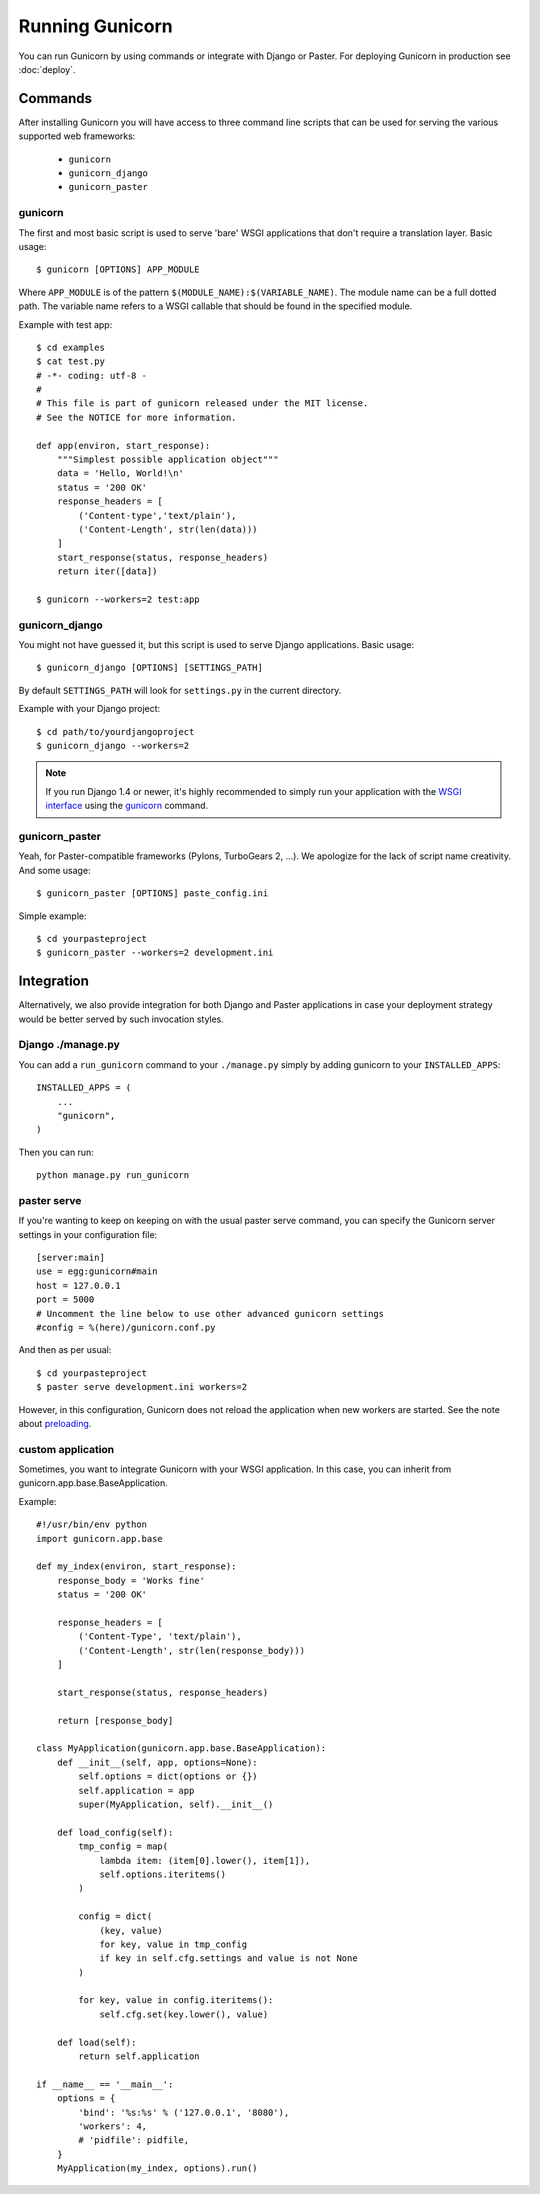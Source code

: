 ================
Running Gunicorn
================

You can run Gunicorn by using commands or integrate with Django or Paster. For
deploying Gunicorn in production see :doc:`deploy`.

Commands
========

After installing Gunicorn you will have access to three command line scripts
that can be used for serving the various supported web frameworks:

  * ``gunicorn``
  * ``gunicorn_django``
  * ``gunicorn_paster``

gunicorn
--------

The first and most basic script is used to serve 'bare' WSGI applications
that don't require a translation layer. Basic usage::

    $ gunicorn [OPTIONS] APP_MODULE

Where ``APP_MODULE`` is of the pattern ``$(MODULE_NAME):$(VARIABLE_NAME)``. The
module name can be a full dotted path. The variable name refers to a WSGI
callable that should be found in the specified module.

Example with test app::

    $ cd examples
    $ cat test.py
    # -*- coding: utf-8 -
    #
    # This file is part of gunicorn released under the MIT license.
    # See the NOTICE for more information.

    def app(environ, start_response):
        """Simplest possible application object"""
        data = 'Hello, World!\n'
        status = '200 OK'
        response_headers = [
            ('Content-type','text/plain'),
            ('Content-Length', str(len(data)))
        ]
        start_response(status, response_headers)
        return iter([data])

    $ gunicorn --workers=2 test:app

gunicorn_django
---------------

You might not have guessed it, but this script is used to serve Django
applications. Basic usage::

    $ gunicorn_django [OPTIONS] [SETTINGS_PATH]

By default ``SETTINGS_PATH`` will look for ``settings.py`` in the current
directory.

Example with your Django project::

    $ cd path/to/yourdjangoproject
    $ gunicorn_django --workers=2

.. note:: If you run Django 1.4 or newer, it's highly recommended to
    simply run your application with the `WSGI interface
    <https://docs.djangoproject.com/en/1.4/howto/deployment/wsgi/>`_ using
    the `gunicorn`_ command.

gunicorn_paster
---------------

Yeah, for Paster-compatible frameworks (Pylons, TurboGears 2, ...). We
apologize for the lack of script name creativity. And some usage::

    $ gunicorn_paster [OPTIONS] paste_config.ini

Simple example::

    $ cd yourpasteproject
    $ gunicorn_paster --workers=2 development.ini

Integration
===========

Alternatively, we also provide integration for both Django and Paster
applications in case your deployment strategy would be better served by such
invocation styles.

Django ./manage.py
------------------

You can add a ``run_gunicorn`` command to your ``./manage.py`` simply by adding
gunicorn to your ``INSTALLED_APPS``::

    INSTALLED_APPS = (
        ...
        "gunicorn",
    )

Then you can run::

    python manage.py run_gunicorn

paster serve
------------

If you're wanting to keep on keeping on with the usual paster serve command,
you can specify the Gunicorn server settings in your configuration file::

    [server:main]
    use = egg:gunicorn#main
    host = 127.0.0.1
    port = 5000
    # Uncomment the line below to use other advanced gunicorn settings
    #config = %(here)/gunicorn.conf.py

And then as per usual::

    $ cd yourpasteproject
    $ paster serve development.ini workers=2

However, in this configuration, Gunicorn does not reload the application when
new workers are started. See the note about preloading_.

.. _preloading: configure.html#preload-app


custom application
------------------

Sometimes, you want to integrate Gunicorn with your WSGI application. In this
case, you can inherit from gunicorn.app.base.BaseApplication.

Example::

    #!/usr/bin/env python
    import gunicorn.app.base

    def my_index(environ, start_response):
        response_body = 'Works fine'
        status = '200 OK'

        response_headers = [
            ('Content-Type', 'text/plain'),
            ('Content-Length', str(len(response_body)))
        ]

        start_response(status, response_headers)

        return [response_body]

    class MyApplication(gunicorn.app.base.BaseApplication):
        def __init__(self, app, options=None):
            self.options = dict(options or {})
            self.application = app
            super(MyApplication, self).__init__()

        def load_config(self):
            tmp_config = map(
                lambda item: (item[0].lower(), item[1]),
                self.options.iteritems()
            )

            config = dict(
                (key, value)
                for key, value in tmp_config
                if key in self.cfg.settings and value is not None
            )

            for key, value in config.iteritems():
                self.cfg.set(key.lower(), value)

        def load(self):
            return self.application

    if __name__ == '__main__':
        options = {
            'bind': '%s:%s' % ('127.0.0.1', '8080'),
            'workers': 4,
            # 'pidfile': pidfile,
        }
        MyApplication(my_index, options).run()    
